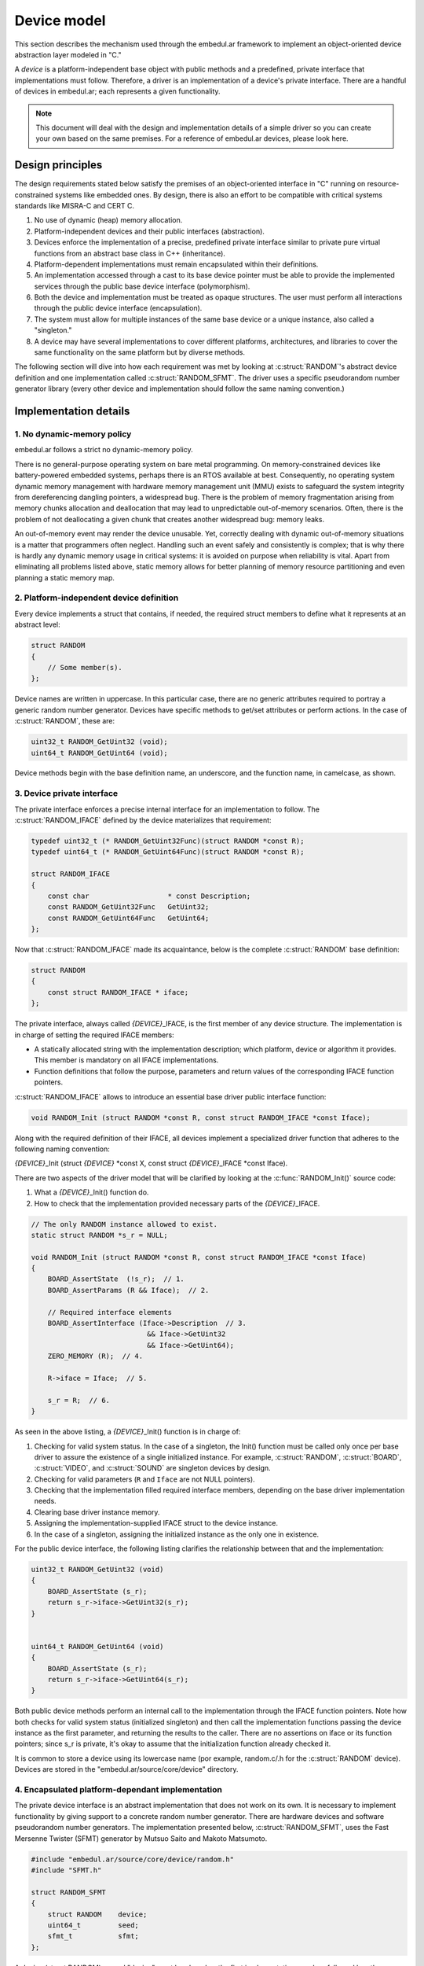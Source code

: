 Device model
============

This section describes the mechanism used through the embedul.ar framework to implement an object-oriented device abstraction layer modeled in "C."

A *device* is a platform-independent base object with public methods and a predefined, private interface that implementations must follow. Therefore, a driver is an implementation of a device's private interface. There are a handful of devices in embedul.ar; each represents a given functionality.

.. note::

   This document will deal with the design and implementation details of a simple driver so you can create your own based on the same premises. For a reference of embedul.ar devices, please look here.

Design principles
-----------------

The design requirements stated below satisfy the premises of an object-oriented interface in "C" running on resource-constrained systems like embedded ones. By design, there is also an effort to be compatible with critical systems standards like MISRA-C and CERT C.

1. No use of dynamic (heap) memory allocation.
2. Platform-independent devices and their public interfaces (abstraction).
3. Devices enforce the implementation of a precise, predefined private interface similar to private pure virtual functions from an abstract base class in C++ (inheritance).
4. Platform-dependent implementations must remain encapsulated within their definitions.
5. An implementation accessed through a cast to its base device pointer must be able to provide the implemented services through the public base device interface (polymorphism).
6. Both the device and implementation must be treated as opaque structures. The user must perform all interactions through the public device interface (encapsulation).
7. The system must allow for multiple instances of the same base device or a unique instance, also called a "singleton."
8. A device may have several implementations to cover different platforms, architectures, and libraries to cover the same functionality on the same platform but by diverse methods.

The following section will dive into how each requirement was met by looking at :c:struct:`RANDOM`'s abstract device definition and one implementation called :c:struct:`RANDOM_SFMT`. The driver uses a specific pseudorandom number generator library (every other device and implementation should follow the same naming convention.)


Implementation details
----------------------

1. No dynamic-memory policy
^^^^^^^^^^^^^^^^^^^^^^^^^^^

embedul.ar follows a strict no dynamic-memory policy.

There is no general-purpose operating system on bare metal programming. On memory-constrained devices like battery-powered embedded systems, perhaps there is an RTOS available at best. Consequently, no operating system dynamic memory management with hardware memory management unit (MMU) exists to safeguard the system integrity from dereferencing dangling pointers, a widespread bug. There is the problem of memory fragmentation arising from memory chunks allocation and deallocation that may lead to unpredictable out-of-memory scenarios. Often, there is the problem of not deallocating a given chunk that creates another widespread bug: memory leaks.

An out-of-memory event may render the device unusable. Yet, correctly dealing with dynamic out-of-memory situations is a matter that programmers often neglect. Handling such an event safely and consistently is complex; that is why there is hardly any dynamic memory usage in critical systems: it is avoided on purpose when reliability is vital. Apart from eliminating all problems listed above, static memory allows for better planning of memory resource partitioning and even planning a static memory map.


2. Platform-independent device definition
^^^^^^^^^^^^^^^^^^^^^^^^^^^^^^^^^^^^^^^^^

Every device implements a struct that contains, if needed, the required struct members to define what it represents at an abstract level:

.. code-block:: c

   struct RANDOM
   {
       // Some member(s).
   };
   
Device names are written in uppercase. In this particular case, there are no generic attributes required to portray a generic random number generator. Devices have specific methods to get/set attributes or perform actions. In the case of :c:struct:`RANDOM`, these are:

.. code-block:: c

   uint32_t RANDOM_GetUint32 (void);
   uint64_t RANDOM_GetUint64 (void);

Device methods begin with the base definition name, an underscore, and the function name, in camelcase, as shown.


3. Device private interface
^^^^^^^^^^^^^^^^^^^^^^^^^^^

The private interface enforces a precise internal interface for an implementation to follow. The :c:struct:`RANDOM_IFACE` defined by the device materializes that requirement:

.. code-block:: c

   typedef uint32_t (* RANDOM_GetUint32Func)(struct RANDOM *const R);
   typedef uint64_t (* RANDOM_GetUint64Func)(struct RANDOM *const R);

   struct RANDOM_IFACE
   {
       const char                   * const Description;
       const RANDOM_GetUint32Func   GetUint32;
       const RANDOM_GetUint64Func   GetUint64;
   };
   
Now that :c:struct:`RANDOM_IFACE` made its acquaintance, below is the complete :c:struct:`RANDOM` base definition:

.. code-block:: c

   struct RANDOM
   {
       const struct RANDOM_IFACE * iface;
   };
   
The private interface, always called *{DEVICE}*\_IFACE, is the first member of any device structure. The implementation is in charge of setting the required IFACE members:

- A statically allocated string with the implementation description; which platform, device or algorithm it provides. This member is mandatory on all IFACE implementations.
- Function definitions that follow the purpose, parameters and return values of the corresponding IFACE function pointers.

:c:struct:`RANDOM_IFACE` allows to introduce an essential base driver public interface function:

.. code-block:: c

   void RANDOM_Init (struct RANDOM *const R, const struct RANDOM_IFACE *const Iface);

Along with the required definition of their IFACE, all devices implement a specialized driver function that adheres to the following naming convention:

*{DEVICE}*\_Init (struct *{DEVICE}* \*const X, const struct *{DEVICE}*\_IFACE \*const Iface).

There are two aspects of the driver model that will be clarified by looking at the :c:func:`RANDOM_Init()` source code:

1. What a *{DEVICE}*\_Init() function do.
2. How to check that the implementation provided necessary parts of the *{DEVICE}*\_IFACE.

.. code-block:: c

   // The only RANDOM instance allowed to exist.
   static struct RANDOM *s_r = NULL;

   void RANDOM_Init (struct RANDOM *const R, const struct RANDOM_IFACE *const Iface)
   {
       BOARD_AssertState  (!s_r);  // 1.
       BOARD_AssertParams (R && Iface);  // 2.

       // Required interface elements
       BOARD_AssertInterface (Iface->Description  // 3.
                               && Iface->GetUint32
                               && Iface->GetUint64);
       ZERO_MEMORY (R);  // 4.

       R->iface = Iface;  // 5.

       s_r = R;  // 6.
   }

As seen in the above listing, a *{DEVICE}*\_Init() function is in charge of:

1. Checking for valid system status. In the case of a singleton, the Init() function must be called only once per base driver to assure the existence of a single initialized instance. For example, :c:struct:`RANDOM`, :c:struct:`BOARD`, :c:struct:`VIDEO`, and :c:struct:`SOUND` are singleton devices by design.
2. Checking for valid parameters (``R`` and ``Iface`` are not NULL pointers).
3. Checking that the implementation filled required interface members, depending on the base driver implementation needs.
4. Clearing base driver instance memory.
5. Assigning the implementation-supplied IFACE struct to the device instance.
6. In the case of a singleton, assigning the initialized instance as the only one in existence.

For the public device interface, the following listing clarifies the relationship between that and the implementation:

.. code-block:: c

   uint32_t RANDOM_GetUint32 (void)
   {
       BOARD_AssertState (s_r);
       return s_r->iface->GetUint32(s_r);
   }


   uint64_t RANDOM_GetUint64 (void)
   {
       BOARD_AssertState (s_r);
       return s_r->iface->GetUint64(s_r);
   }

Both public device methods perform an internal call to the implementation through the IFACE function pointers. Note how both checks for valid system status (initialized singleton) and then call the implementation functions passing the device instance as the first parameter, and returning the results to the caller. There are no assertions on iface or its function pointers; since s_r is private, it's okay to assume that the initialization function already checked it.

It is common to store a device using its lowercase name (por example, random.c/.h for the :c:struct:`RANDOM` device). Devices are stored in the "embedul.ar/source/core/device" directory.


4. Encapsulated platform-dependant implementation
^^^^^^^^^^^^^^^^^^^^^^^^^^^^^^^^^^^^^^^^^^^^^^^^^

The private device interface is an abstract implementation that does not work on its own. It is necessary to implement functionality by giving support to a concrete random number generator. There are hardware devices and software pseudorandom number generators. The implementation presented below, :c:struct:`RANDOM_SFMT`, uses the Fast Mersenne Twister (SFMT) generator by Mutsuo Saito and Makoto Matsumoto.

.. code-block:: c

   #include "embedul.ar/source/core/device/random.h"
   #include "SFMT.h"

   struct RANDOM_SFMT
   {
       struct RANDOM    device;
       uint64_t         seed;
       sfmt_t           sfmt;
   };

A device (struct RANDOM) named "device" must be placed as the first implementation member, followed by other implementation-defined members (in that case, sfmt_t).
   
Implementation names comply with the following convention: *{DEVICE}*\_*{IMPLEMENTATION}*, all in uppercase. In the case of a hardware device, it is common practice to include the integrated circuit, for example, IO_LP5036. Since it is not a platform-dependent driver but a specific implementation of a random number generator, c:struct:`RANDOM_SFMT` driver implementation resides on embedul.ar/source/drivers. Every other driver follows a similar naming convention as discussed.

In the listing below, it may be clear how the implementation defines and fills the corresponding base driver *{DEVICE}*\_IFACE:

.. code-block:: c

   static void         hardwareInit    (struct RANDOM *const R);
   static uint32_t     getUint32       (struct RANDOM *const R);
   static uint64_t     getUint64       (struct RANDOM *const R);


   static const struct RANDOM_IFACE RANDOM_SFMT_IFACE =
   {
       .Description    = "Fast Mersenne Twister",
       .HardwareInit   = hardwareInit,
       .GetUint32      = getUint32,
       .GetUint64      = getUint64
   };
   
Both the IFACE and functions declaration are static; the compiler will not export those symbols outside of the source they are defined. Also, the IFACE struct is const, which states the read-only intend.

The implementation's Init function, :c:func:`RANDOM_SFMT_Init`, also follows another device model pattern:

.. code-block:: c

   void RANDOM_SFMT_Init (struct RANDOM_SFMT *const S, const uint64_t Seed)
   {
       BOARD_AssertParams (S);  // 1.

       DEVICE_IMPLEMENTATION_Clear (S);  // 2.
       
       S->seed = Seed; // 3.

       RANDOM_Init ((struct RANDOM *)s, &RANDOM_SFMT_IFACE);  // 4.
   }
   
Any implementation Init() function must receive its self instance and, as required, any other suitable parameter needed to initialize the implementation. In this case, it requires a 64-bit seed. Once inside the function, it must perform the following steps in order:

1. Checking for valid parameters (``S`` not NULL).
2. Clearing implementation instance memory.
3. Initialize implementation data members.
4. Calling the device Init() function passing an instance cast from :c:struct:`RANDOM_SFMT` to :c:struct:`RANDOM` and a pointer to the IFACE definition.

In turn, :c:func:`RANDOM_Init` will perform generic device initialization and it will call the implementation HardwareInit(), if available. That function will perform the actual random number generator initialization, as shown below in the IFACE implementation functions listing:

.. code-block:: c

   static void hardwareInit (struct RANDOM *const R)
   {
       struct RANDOM_SFMT *const S = (struct RANDOM_SFMT *) R;

       sfmt_init_by_array (&S->sfmt, (uint32_t *)&S->seed, 2);

       LOG_Items (1, LANG_PERIOD, (uint32_t)SFMT_MEXP);
   }

   static uint32_t getUint32 (struct RANDOM *const R)
   {
       struct RANDOM_SFMT *const S = (struct RANDOM_SFMT *) R;

       return sfmt_genrand_uint32 (&S->sfmt);
   }

   static uint64_t getUint64 (struct RANDOM *const R)
   {
       struct RANDOM_SFMT *const S = (struct RANDOM_SFMT *) R;

       return sfmt_genrand_uint64 (&S->sfmt);
   }

As a general rule, all private interface implementation members take a generic device instance pointer. Inside those members, it is okay to cast from a generic device instance to an implementation instance and back. The mechanism allows using an abstract, platform and device-independent interface to pass a generic instance from a specific implementation. It is possible to use any driver implementation through a cast to the corresponding device instance, completely encapsulating the implementation.


5. Implementation access through its base definition pointer
^^^^^^^^^^^^^^^^^^^^^^^^^^^^^^^^^^^^^^^^^^^^^^^^^^^^^^^^^^^^

As discussed, a device definition is abstract and does not work on its own. The instance that gets allocated is the one from the implementation, as in the following example:

.. code-block:: c

   #include "embedul.ar/source/core/drivers/random_sfmt.h"
   
   struct RANDOM_SFMT r_sfmt;
   
   RANDOM_SFMT_Init (&r_sfmt, 1234);

Since :c:struct:`RANDOM` is a singleton, the base drive interface accesses the instance that was already set in RANDOM_Init() as shown earlier, so there is no need to pass any instance to the interface:

.. code-block:: c

   uint32_t number = RANDOM_GetUint32 ();

Suppose that :c:struct:`RANDOM` is not a singleton but a multi-instance driver. Then, the interface might take a :c:struct:`RANDOM` instance as the first argument, as already discussed:

.. code-block:: c

   struct RANDOM * r = (struct RANDOM *) r_sfmt;

   uint32_t number = RANDOM_GetUint32 (r);
   
In any case, the user only manipulates generic device instances and calls to public device members. This abstraction layer allows the embedul.ar framework and its applications to remain detached entirely from platform and driver implementations while still using a strict interface to define and access those implementations.


6. Instances treated as opaque structures
^^^^^^^^^^^^^^^^^^^^^^^^^^^^^^^^^^^^^^^^^

Public device interface functions should cover all meaningful instance accesses. A good interface disallows forbidden instance member accesses.

There are ways to enforce a real opaque-ness on a "C" structure. But, as a design decision, keeping code simple is more important than hiding and obfuscating.


7. Multiple instances and singletons
^^^^^^^^^^^^^^^^^^^^^^^^^^^^^^^^^^^^

:c:struct:`RANDOM` is a singleton, but simple changes allow to support unlimited instances of it. Start by removing the singleton definition, state check and assignment at initialization:

.. code-block:: c

   void RANDOM_Init (struct RANDOM *const R, const struct RANDOM_IFACE *const Iface)
   {
       BOARD_AssertParams (R && Iface);

       // Required interface elements
       BOARD_AssertInterface (Iface->Description
                               && Iface->GetUint32
                               && Iface->GetUint64);
       OBJECT_Clear (R);

       R->iface = Iface;
   }

At the base driver interface, use the instance passed as the first parameter.

.. code-block:: c

   uint32_t RANDOM_GetUint32 (struct RANDOM *const R)
   {
       BOARD_AssertParams (R);
       return R->iface->GetUint32(R);
   }


   uint64_t RANDOM_GetUint64 (struct RANDOM *const R)
   {
       BOARD_AssertParams (R);
       return R->iface->GetUint64(R);
   }
   
   
As seen, it is more involved to implement singletons than multiple instances.


8. One generic device, several implementations 
^^^^^^^^^^^^^^^^^^^^^^^^^^^^^^^^^^^^^^^^^^^^^^

Each generic device may have several underlying implementations. :c:struct:`RANDOM` may have any number of software algorithms and hardware random number generators implemented. However, each implementation exposes the same :c:struct:`RANDOM` instance type and public interface to the user.


The following diagram summarizes the generic device and driver implementation.

.. image:: images/driver_model.drawio.svg
